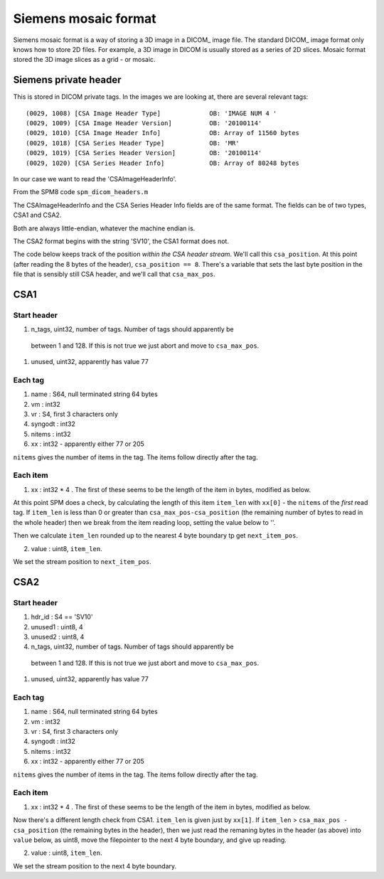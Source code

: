 =======================
 Siemens mosaic format
=======================

Siemens mosaic format is a way of storing a 3D image in a DICOM_ image
file.   The standard DICOM_ image format only knows how to store 2D
files.  For example, a 3D image in DICOM is usually stored as a series
of 2D slices.  Mosaic format stored the 3D image slices as a grid - or
mosaic.


Siemens private header
======================

This is stored in DICOM private tags.  In the images we are looking at,
there are several relevant tags::

  (0029, 1008) [CSA Image Header Type]             OB: 'IMAGE NUM 4 '
  (0029, 1009) [CSA Image Header Version]          OB: '20100114'
  (0029, 1010) [CSA Image Header Info]             OB: Array of 11560 bytes
  (0029, 1018) [CSA Series Header Type]            OB: 'MR'
  (0029, 1019) [CSA Series Header Version]         OB: '20100114'
  (0029, 1020) [CSA Series Header Info]            OB: Array of 80248 bytes

In our case we want to read the 'CSAImageHeaderInfo'.

From the SPM8 code ``spm_dicom_headers.m``

The CSAImageHeaderInfo and the CSA Series Header Info fields are of the
same format.  The fields can be of two types, CSA1 and CSA2.

Both are always little-endian, whatever the machine endian is.

The CSA2 format begins with the string 'SV10', the CSA1 format does
not. 

The code below keeps track of the position *within the CSA header
stream*.  We'll call this ``csa_position``.  At this point (after
reading the 8 bytes of the header), ``csa_position == 8``.   There's a
variable that sets the last byte position in the file that is sensibly
still CSA header, and we'll call that ``csa_max_pos``.

CSA1
====

Start header
------------

#. n_tags, uint32, number of tags.  Number of tags should apparently be
  between 1 and 128.   If this is not true we just abort and move to
  ``csa_max_pos``. 
#. unused, uint32, apparently has value 77

Each tag
--------

#. name : S64, null terminated string 64 bytes
#. vm : int32
#. vr : S4, first 3 characters only
#. syngodt : int32
#. nitems : int32
#. xx : int32 - apparently either 77 or 205

``nitems`` gives the number of items in the tag.  The items follow
directly after the tag.

Each item
---------

1. xx : int32 * 4 .  The first of these seems to be the length of the
   item in bytes, modified as below.

At this point SPM does a check, by calculating the length of this item
``item_len`` with ``xx[0]`` - the ``nitems`` of the *first* read tag.
If ``item_len`` is less than 0 or greater than
``csa_max_pos-csa_position`` (the remaining number of bytes to read in
the whole header) then we break from the item reading loop,
setting the value below to ''. 

Then we calculate ``item_len`` rounded up to the nearest 4 byte boundary
tp get ``next_item_pos``. 

2. value : uint8, ``item_len``. 

We set the stream position to ``next_item_pos``. 

CSA2
====

Start header
------------

#. hdr_id : S4 == 'SV10'
#. unused1 : uint8, 4
#. unused2 : uint8, 4
#. n_tags, uint32, number of tags.  Number of tags should apparently be
  between 1 and 128.   If this is not true we just abort and move to
  ``csa_max_pos``. 
#. unused, uint32, apparently has value 77

Each tag
--------

#. name : S64, null terminated string 64 bytes
#. vm : int32
#. vr : S4, first 3 characters only
#. syngodt : int32
#. nitems : int32
#. xx : int32 - apparently either 77 or 205

``nitems`` gives the number of items in the tag.  The items follow
directly after the tag.

Each item
---------

1. xx : int32 * 4 .  The first of these seems to be the length of the
   item in bytes, modified as below.

Now there's a different length check from CSA1.  ``item_len`` is given
just by ``xx[1]``.  If ``item_len`` > ``csa_max_pos - csa_position``
(the remaining bytes in the header), then we just read the remaning
bytes in the header (as above) into ``value`` below, as uint8, move the
filepointer to the next 4 byte boundary, and give up reading. 

2. value : uint8, ``item_len``. 

We set the stream position to the next 4 byte boundary. 

